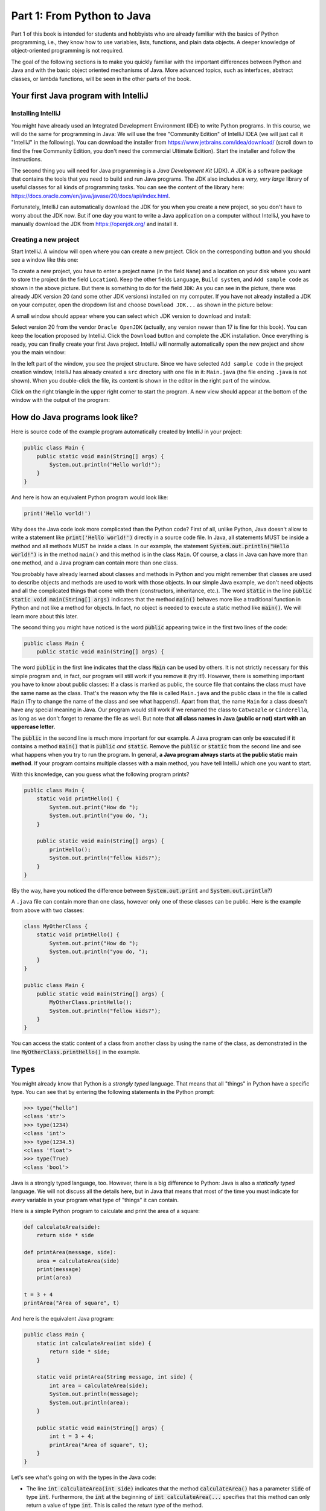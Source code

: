 .. _part1:

*****************************************************************
Part 1: From Python to Java
*****************************************************************

Part 1 of this book is intended for students and hobbyists who are already familiar with the basics of Python programming, i.e., they know how to use variables, lists, functions, and plain data objects.
A deeper knowledge of object-oriented programming is not required.

The goal of the following sections is to make you quickly familiar with the important differences between Python and Java and with the basic object oriented mechanisms of Java. More advanced topics, such as interfaces, abstract classes, or lambda functions, will be seen in the other parts of the book.


Your first Java program with IntelliJ
=====================================

Installing IntelliJ
-------------------

You might have already used an Integrated Development Environment (IDE) to write Python programs. In this course, we will do the same for programming in Java: We will use the free "Community Edition" of IntelliJ IDEA (we will just call it "IntelliJ" in the following). You can download the installer from  `<https://www.jetbrains.com/idea/download/>`_ (scroll down to find the free Community Edition, you don't need the commercial Ultimate Edition). Start the installer and follow the instructions.

The second thing you will need for Java programming is a *Java Development Kit* (JDK). A JDK is a software package that contains the tools that you need to build and run Java programs. The JDK also includes a *very, very  large* library of useful classes for all kinds of programming tasks. You can see the content of the library here: `<https://docs.oracle.com/en/java/javase/20/docs/api/index.html>`_.

Fortunately, IntelliJ can automatically download the JDK for you when you create a new project, so you don't have to worry about the JDK now. But if one day you want to write a Java application on a computer without IntelliJ, you have to manually download the JDK from `<https://openjdk.org/>`_ and install it.

Creating a new project
-----------------------

Start IntelliJ. A window will open where you can create a new project. Click on the corresponding button and you should see a window like this one:

.. image:: _static/images/part1/new_project_screenshot.png
  :width: 90%
  :alt: Starting a new project

To create a new project, you have to enter a project name (in the field ``Name``) and a location on your disk where you want to store the project (in the field ``Location``). Keep the other fields ``Language``, ``Build system``, and ``Add sample code`` as shown in the above picture. But there is something to do for the field ``JDK``: As you can see in the picture, there was already JDK version 20 (and some other JDK versions) installed on my computer. If you have not already installed a JDK on your computer, open the dropdown list and choose ``Download JDK...`` as shown in the picture below:

.. image:: _static/images/part1/select_jdk_screenshot.png
  :width: 90%
  :alt: Selecting a JDK

A small window should appear where you can select which JDK version to download and install:

.. image:: _static/images/part1/download_jdk_screenshot.png
  :alt: Downloading a JDK

Select version 20 from the vendor ``Oracle OpenJDK`` (actually, any version newer than 17 is fine for this book). You can keep the location proposed by IntelliJ. Click the ``Download`` button and complete the JDK installation. Once everything is ready, you can finally create your first Java project. IntelliJ will normally automatically open the new project and show you the main window:

.. image:: _static/images/part1/first_project_screenshot.png
  :width: 90%
  :alt: The new project

In the left part of the window, you see the project structure. Since we have selected ``Add sample code`` in the project creation window, IntelliJ has already created a ``src`` directory with one file in it: ``Main.java`` (the file ending ``.java`` is not shown). When you double-click the file, its content is shown in the editor in the right part of the window.

Click on the right triangle in the upper right corner to start the program. A new view should appear at the bottom of the window with the output of the program:

.. image:: _static/images/part1/program_output_screenshot.png
  :width: 90%
  :alt: Output of the program


How do Java programs look like?
===============================

Here is source code of the example program automatically created by IntelliJ in your project:

..  code-block:: java

    public class Main {
        public static void main(String[] args) {
            System.out.println("Hello world!");
        }
    }

And here is how an equivalent Python program would look like:

..  code-block:: python

    print('Hello world!')

Why does the Java code look more complicated than the Python code? First of all, unlike Python, Java doesn't allow to write a statement like :code:`print('Hello world!')` directly in a source code file. In Java, all statements MUST be inside a method and all methods MUST be inside a class. In our example, the statement :code:`System.out.println("Hello world!")` is in the method ``main()`` and this method is in the class ``Main``. Of course, a class in Java can have more than one method, and a Java program can contain more than one class.

You probably have already learned about classes and methods in Python and you might remember that classes are used to describe objects and methods are used to work with those objects. In our simple Java example, we don't need objects and all the complicated things that come with them (constructors, inheritance, etc.). The word :code:`static` in the line :code:`public static void main(String[] args)` indicates that the method :code:`main()` behaves more like a traditional function in Python and not like a method for objects. In fact, no object is needed to execute a static method like :code:`main()`. We will learn more about this later.

The second thing you might have noticed is the word :code:`public` appearing twice in the first two lines of the code:

..  code-block:: java

    public class Main {
        public static void main(String[] args) {
        
The word :code:`public` in the first line indicates that the class :code:`Main` can be used by others. It is not strictly necessary for this simple program and, in fact, our program will still work if you remove it (try it!). However, there is something important you have to know about public classes: If a class is marked as public, the source file that contains the class must have the same name as the class. That's the reason why the file is called ``Main.java`` and the public class in the file is called ``Main`` (Try to change the name of the class and see what happens!). Apart from that, the name ``Main`` for a class doesn't have any special meaning in Java. Our program would still work if we renamed the class to ``Catweazle`` or ``Cinderella``, as long as we don't forget to rename the file as well. But note that **all class names in Java (public or not) start with an uppercase letter**.

The :code:`public` in the second line is much more important for our example. A Java program can only be executed if it contains a method :code:`main()` that is :code:`public` *and* :code:`static`. Remove the :code:`public` or :code:`static` from the second line and see what happens when you try to run the program.
In general, **a Java program always starts at the public static main method**. If your program contains multiple classes with a main method, you have tell IntelliJ which one you want to start.

With this knowledge, can you guess what the following program prints?

..  code-block:: java

    public class Main {
        static void printHello() {
            System.out.print("How do ");
            System.out.println("you do, ");
        }
    
        public static void main(String[] args) {
            printHello();
            System.out.println("fellow kids?");
        }
    }
    
(By the way, have you noticed the difference between :code:`System.out.print` and :code:`System.out.println`?)

A ``.java`` file can contain more than one class, however only one of these classes can be public. Here is the example from above with two classes:

..  code-block:: java

    class MyOtherClass {
        static void printHello() {
            System.out.print("How do ");
            System.out.println("you do, ");
        }
    }

    public class Main {
        public static void main(String[] args) {
            MyOtherClass.printHello();
            System.out.println("fellow kids?");
        }
    }

You can access the static content of a class from another class by using the name of the class, as demonstrated in the line :code:`MyOtherClass.printHello()` in the example.

Types
=====

You might already know that Python is a *strongly typed* language. That means that all "things" in Python have a specific type. You can see that by entering the following statements in the Python prompt:

..  code-block:: python

    >>> type("hello")
    <class 'str'>
    >>> type(1234)
    <class 'int'>
    >>> type(1234.5)
    <class 'float'>
    >>> type(True)
    <class 'bool'>

Java is a strongly typed language, too. However, there is a big difference to Python: Java is also a *statically typed* language. We will not discuss all the details here, but in Java that means that most of the time you must indicate for *every* variable in your program what type of "things" it can contain.

Here is a simple Python program to calculate and print the area of a square:

..  code-block:: python

    def calculateArea(side):
        return side * side
        
    def printArea(message, side):
        area = calculateArea(side)
        print(message)
        print(area)

    t = 3 + 4
    printArea("Area of square", t)

And here is the equivalent Java program:

..  code-block:: java

    public class Main {
        static int calculateArea(int side) {
            return side * side;
        }
    
        static void printArea(String message, int side) {
            int area = calculateArea(side);
            System.out.println(message);
            System.out.println(area);
        }
    
        public static void main(String[] args) {
            int t = 3 + 4;
            printArea("Area of square", t);
        }
    }

Let's see what's going on with the types in the Java code:

- The line :code:`int calculateArea(int side)` indicates that the method :code:`calculateArea()` has a parameter :code:`side` of type :code:`int`. Furthermore, the :code:`int` at the beginning of :code:`int calculateArea(...` specifies that this method can only return a value of type :code:`int`. This is called the *return type* of the method.
- The line :code:`void printArea(String message, int side)` defines that the method :code:`printArea()` has a parameter :code:`message` of type :code:`String` and a parameter :code:`side` of type :code:`int`. The method does not return anything, therefore it has the special return type :code:`void`.
- Inside the method :code:`printArea()`, we can see in the line :code:`int area = calculateArea(side)` that the variable :code:`area` has the type :code:`int`.
- (Exercise for you: Look at the types that you can see in the :code:`main()` method. We will explain later why that method always has a parameter :code:`args`)

IntelliJ uses a special tool called the *Java compiler* that carefully verifies that there are no *type errors*  in your program, i.e., that you have not made any mistakes in the types of the variables, method parameters, and return types in your program. Unlike Python, this *type checking* is done *before* your program is executed. You cannot even start a Java program that contains type errors!

Here are some examples that contain type errors. Can you find the mistakes?

- :code:`int t = "Hello";`
- :code:`boolean t = calculateArea(3);`
- :code:`printArea(5, "Size of square");` (This example shows why it is easier to find bugs in Java than in Python)


The Java compiler and class files
=================================

In the previous section, we mentioned that a special tool, the *Java compiler*, checks your program for type errors. This check is part of another fundamental difference between Python and Java.
Python is an *interpreted language*. That means that when you start a program written in Python in an IDE or on the command line with

..  code-block:: bash

    > python myprogram.py
    
the Python-Interpreter will do the following things:

1. Load the file ``myprogram.py``,
2. Do some checks to verify that your program doesn't contain syntax errors such as :code:`print('Hello')))))`,
3. Execute your program.

Java, being a *compiled language*, works differently. To execute a Java program, there is another step done before your program can be executed:

1. First, the Java code has to be compiled. This is the job of the Java compiler, a tool that is part of the JDK. The compiler does two things:

   - It verifies that your source code is a well-formed Java program. This verification process includes the type checking described in the previous section.
   - It translates your Java source code into a more compact representation that is easier to process for your computer. This compact representation is called a *class file*. One such file will be created per class in your program. In IntelliJ, you can find the generated class files in the directory ``out`` in your project.
    
2. If the compilation of your code was successful, the *Java Virtual Machine* (JVM) is started. The JVM is a special program that can load and execute class files. The JVM doesn't need the source code (the ``.java`` files) of your program to execute it since the class files contain all the necessary information. When you are developing software for other people, it's usually the class files that you give to them, not the source code.

IntelliJ runs the Java compiler and starts the JVM for you when you press the green start button, but it's perfectly possible to do it by hand on the command line without an IDE:

..  code-block:: bash

    > javac Main.java   # javac is the compiler and part of the JDK.
                        # It will generate the file Main.class
    
    > java Main         # this command starts the JVM with your Main class


Primitive Types
===============

Many primitive types...
-----------------------

As explained, Java requires that you specify the type of all variables (including method parameters) and the return types of all methods.
Java differs between *primitive types* and complex types, such as arrays and objects. The primitive types are used for numbers (integers and real numbers), for Boolean values (``true`` and ``false``) and for single characters (``a``, ``b``, etc.). However, there are several different number types. The below table shows all primitive types:

============ ========================================================= ========================
Type         Possible values                                           Example
============ ========================================================= ========================
``int``      :math:`-2^{31} .. 2^{31}-1`                               :code:`int a = 3;`
``long``     :math:`-2^{63} .. 2^{63}-1`                               :code:`long a = 3;`
``short``    :math:`-2^{15} .. 2^{15}-1`                               :code:`short a = 3;`
``byte``     :math:`-2^{7} .. 2^{7}-1`                                 :code:`byte a = 3;`
``float``    :math:`1.4*10^{-45}.. 3.4*10^{38}`                        :code:`float a = 3.45f;`
``double``   :math:`4.9*10^{-324}.. 1.7*10^{308}`                      :code:`double a = 3.45;`
``char``     :math:`0 .. 2^{16}-1`                                     :code:`char a = 'X';`
``boolean``  ``true``, ``false``                                       :code:`boolean a = true;`
============ ========================================================= ========================

As you can see, each primitive type has a limited range of values it can represent. For example, a variable of type :code:`int` can be only used for integer numbers between :math:`-2^{31}` and :math:`2^{31}-1`. If you don't respect the range of a type, very strange things will happen in your program! Try this code in IntelliJ (copy it into the :code:`main()` method of your program):

..  code-block:: java

    int a = 123456789;
    int b = a * 100000;     // This is too large for the int type!
    System.out.println(b);  // What will you get here?

For most examples in this book, it will be sufficient to use :code:`int` (for integer numbers) and :code:`float` (for real numbers). The types :code:`long` and :code:`double` provide a wider value range and more precision, but they are slower and your program will consume more memory when running.

Java supports the usual arithmetic operations with number types, that is :code:`+` (addition), :code:`-` (subtraction), :code:`*` (multiplication), :code:`/` (division), and :code:`%` (modulo). There is also a group of operators that can be used to manipulate integer values on bit level (for example, left shift :code:`<<`  and bitwise and :code:`&`), but we will not discuss them further here.

The :code:`char` type is used to work with individual characters (letters, digits,...):

..  code-block:: java

    char c = 'a';

You might wonder why this type is shown in the above table as a type with values between 0 and 65535. This is because Java represents characters by numbers following a standard called *Unicode*. Consequently, you can do certain simple arithmetic operations with characters:

.. code-block:: java

    char c = 'a';
    c++;
    System.out.println(c);  // prints 'b'

You can find more information about Unicode on `<https://en.wikipedia.org/wiki/Unicode>`_.


Type casting
------------

Java performs automatic conversions between values of different types if the destination type is "big" enough to hold the result. This is called *automatic type casting*. For this reason, these two statements are allowed:

..  code-block:: java

    float a = 34;             // the int value 34 is casted to float 34.0f
    float b = 6 * 4.5f;       // int multiplied by float gives float
    
But this is not allowed:

..  code-block:: java

    int a = 4.5f;             // Error! float is not automatically casted to int
    float b = 4.5f * 6.7;     // Error! float * double gives double

You can force the conversion by doing a *manual type cast*, but the result will be less precise or, in some situations, even wrong:

..  code-block:: java

    int a = (int) 4.5f;             // this will give 4 
    float b = (float) (4.5f * 6.7);

The Java class :code:`Math` provides a large set of methods to work with numbers of different types. It also defines useful constants like :code:`Math.PI`. Here is an example:

..  code-block:: java

    double area = 123.4;
    double radius = Math.sqrt(area / Math.PI);

    System.out.println("Area of disk: " + area);
    System.out.println("Radius of disk: " + radius);

The complete documentation of the :code:`Math` class can be found at `<https://docs.oracle.com/en/java/javase/20/docs/api/java.base/java/lang/Math.html>`_.
 
What is a variable? A mental model
----------------------------------
 
When working with variables of primitive types, you can imagine that every time your program reaches a line in your code where a variable is declared, the JVM will use a small part of the main memory (RAM) of your computer to store the value of the variable.

+-----------------------+-------------------------------------------------+
| Java code             | In memory during execution                      |
+=======================+=================================================+
| .. code::             | .. image:: _static/images/part1/assignment.svg  |
|                       |    :width: 10%                                  |
|    int a = 3;         |                                                 |
|    int b = 4;         |                                                 |
|                       |                                                 |
+-----------------------+-------------------------------------------------+

When you assign the content of a variable to another variable, the value is copied:

+-----------------------+-------------------------------------------------+
| Java code             | In memory during execution                      |
+=======================+=================================================+
| .. code::             | .. image:: _static/images/part1/assignment2.svg |
|                       |    :width: 10%                                  |
|    a = b;             |                                                 |
|                       |                                                 |
+-----------------------+-------------------------------------------------+

The same also happens with the parameters of methods; when you call a method with arguments, for example :code:`calculateArea(side)`, the argument values are copied into the parameter variables of the called method. Look at the following program and try to understand what it does:

..  code-block:: java

    public class Main {
        static void f(int x) {
            x = x + 1;
        }

        public static void main(String[] args) {
            int i = 3;
            f(i);
            System.out.println(i);
        }
    }

The above program will print ``3`` because when you call the method :code:`f`, the content of the variable :code:`i` will be copied into the parameter variable :code:`x` of the method. Even if the method changes the value of :code:`x` with :code:`x = x + 1`, the variable :code:`i` will keep its value 3.



Note that it is illegal to use a local variable, i.e., a variable declared inside a method, before you have assigned a value to it:

..  code-block:: java

    public static void main(String[] args) {
        int a = 2;
        int b;
        int c;
           
        int d = a * 3;    // This is okay
        
        b = 3;
        int e = b * 3;    // This is okay
        
        int f = c * 3;    // Error! "c" has not been initialized.
    }

Class variables
----------------

In our examples so far, all variables were either parameter variables or local variables of a method. Such variables are only "alive" when the program is inside the method during execution. 
However, you can also have variables that "live" outside a method. These variables are called *class variables* because they belong to a class, not to a method. Similar to static methods, we mark them with the keyword :code:`static`:

..  code-block:: java

    public class Main {

        static int a = 3;   // this is a class variable

        static void increment() {
            a += 5;         // this is equivalent to  a = a + 5
        }

        public static void main(String[] args) {
            increment();
            System.out.println(a);
        }
    }
  
In contrast to local variables, class variables do not need to be manually initialized. They are automatically initialized to 0 (for number types) or :code:`false` (for the ``boolean`` type). Therefore, this code is accepted by the compiler:

..  code-block:: java

    public class Main {

        static int a;   //  is equivalent to  a = 0

        static void increment() {
            a += 5;
        }

        public static void main(String[] args) {
            increment();
            System.out.println(a);
        }
    }
      
Be careful when you have class variables and parameter or local variables with the same name:

..  code-block:: java

    public class Main {

        static int a = 3;

        static void increment(int a) {
            a += 5;     // this is the parameter variable
        }

        public static void main(String[] args) {
            increment(10);
            System.out.println(a);
        }
    }
  
In the method ``increment``, the statement :code:`a += 5` will change the value of the parameter variable :code:`a`, **not** of the class variable. We say that the parameter variable *shadows* the class variable because they have the same name. Inside the method :code:`increment`, the parameter variable :code:`a` has priority over the class variable :code:`a`. We say that the method is the *scope* of the parameter variable.

In general, you should try to avoid shadowing because it is easy to make mistakes, but if you really need to do it for some reason, you should know that it is still possible to access the class variable from inside the scope of the parameter variable:

..  code-block:: java

    public class Main {

        static int a = 3;

        static void increment(int a) {
            Main.a += 5;   // we want the class variable!
        }

        public static void main(String[] args) {
            increment(10);
            System.out.println(a);
        }
    }
  

Arrays (*fr.* tableaux)
=======================

Working with arrays
-------------------

If you need a certain number of variables of the same primitive type, it can be useful to use an array type instead. Arrays are similar to lists in Python. One big difference is that when you create a new array you have to specify its size, i.e., the number of elements in it:

..  code-block:: java

    int[] a = new int[4];  // an array of integers with 4 elements
    
Another big difference is that all the elements of a Java array must have the same type, whereas a Python list can store elements of different types. In the example above, the Java array can only store ``int`` values.

Once the array has been created, you can access its elements :code:`a[0]`, :code:`a[1]`, :code:`a[2]`, :code:`a[3]`. Like class variables, the elements of an array are automatically initialized when the array is created:

..  code-block:: java

    int[] a = new int[4];   // all elements of the array are initialized to 0
    a[2] = 5;
    int b = a[1] + a[2];   
    System.out.println(b);  // prints "5" because a[1] is 0

Note that the size of an array is fixed. Once you have created it, you cannot change the number of elements in it. Unlike Python lists, arrays in Java do not have ``slice()`` or ``append()`` methods to add or remove elements. However, we will see later the more flexible :code:`ArrayList` class.

Mental model for arrays
-----------------------

There is an important difference between array variables and primitive-type variables. An array variable does not directly represent the array elements. Instead, an array variable can be seen as a *reference* to the content of the array. You can imagine it like this:

+-----------------------+------------------------------------------------------------+
| Java code             | In memory during execution                                 |
+=======================+============================================================+
| .. code::             |  .. image:: _static/images/part1/array.svg                 |
|                       |     :width: 40%                                            |
|  int[] a = new int[4];|                                                            |
+-----------------------+------------------------------------------------------------+

This difference becomes important when you assign an array variable to another array variable: 

+-----------------------+------------------------------------------------------------+
| Java code             | In memory during execution                                 |
+=======================+============================================================+
| .. code::             |  .. image:: _static/images/part1/array2.svg                |
|                       |     :width: 40%                                            |
|  int[] a = new int[4];|                                                            |
|  int[] b = a;         |                                                            |
+-----------------------+------------------------------------------------------------+

In that case, **only the reference to the array is copied, not the array itself**. This means that both variables :code:`a` and :code:`b` are now referencing the same array. This can be shown with the following example:

..  code-block:: java

    int[] a = new int[4];
    int[] b = a;              // a and b are now references to the same array
    b[2] = 5;
    System.out.println(a[2]); // prints "5"

This also works when you give an array as an argument to a method:

..  code-block:: java

    public class Main {

        static void five(int[] x) {
            x[2] = 5;
        }

        public static void main(String[] args) {
            int[] a = new int[4];
            five(a);
            System.out.println(a[2]);  // prints "5"
        }
    }

In this example, the method ``five()`` receives a *reference* to the array ``a`` (i.e., not a copy of it), which allows the method to modify the content of the array ``a``.

Initializing an array
---------------------

There is a convenient way to create and initialize an array in one single step:

..  code-block:: java

    int[] a = { 2, 5, 6, -3 };  // an array with four elements

This is equivalent to the longer code:
    
..  code-block:: java

    int[] a = new int[4];  // Creation of the array
    
    // Initialization of the array
    a[0] = 2;
    a[1] = 5;
    a[2] = 6;
    a[3] = -3;

But note that this short form is only allowed when you initialize a newly declared array variable. If you want to create a new array and assign it to an existing array variable, you have to use a different syntax:

..  code-block:: java

    int[] a = { 2, 5, 6, -3 }  
    a = new int[]{ 1, 9, 3, 4 };


Multi-dimensional arrays
------------------------

Arrays can have more than one dimension. For example, two-dimensional arrays are often used to represent matrices in mathematical calculations:

..  code-block:: java

    int[][] a = new int[3][5];  // this array can be used to represent a 3x5 matrix
    a[2][4] = 5;

You can imagine a two-dimensional array as an array where each element is again a reference to an array:

.. image:: _static/images/part1/arrayarray.svg
   :width: 40%                            

An :code:`int[3][5]` is therefore an array of three arrays containing five elements each. The following code illustrates this:

..  code-block:: java

    int[][] a = new int[3][5];
    int b[] = a[0];  // b is now a reference to an int array with 5 elements
    b[3] = 7;
    System.out.println(a[0][3]);  // b[3] and a[0][3] are the same element

Again, there is a convenient way to create and initialize multi-dimensional arrays in one step:

..  code-block:: java

    // 3x3 Identity matrix from the Linear Algebra course
    int[][] a = {       
        { 1, 0, 0 },
        { 0, 1, 0 },
        { 0, 0, 1 }
    };
    
Partially initialized arrays
-------------------------------

It is possible to create a "partially initialized" two-dimensional array in Java:
   
..  code-block:: java
   
    int[][] a = new int[3][];
    
Again, this is an array of arrays. However, because we have only specified the size of the first dimension, the elements of this array are initialized to :code:`null`. We can initialize them later:

..  code-block:: java
   
    int[][] a = new int[3][];
    a[0] = new int[5];            // 5 elements
    a[1] = new int[5];            // 5 elements
    a[2] = new int[2];            // 2 elements. That's allowed!
    
As shown in the above example, the elements of a multi-dimensional array are all arrays, but they do not need to have the same size.

Arrays and class variables
--------------------------

Array variables can be class variables (with the :code:`static` keyword), too. If you don't provide an initial value, the array variable will be initialized with the value :code:`null`:

..  code-block:: java

  public class Main {

    static int[] a;   //  automatically initialized to null

    public static void main(String[] args) {
        // this compiles, but it gives an error during execution,
        // because we have not initialized a
        System.out.println(a[2]);
    }
  }

You can think of the value :code:`null` as representing an invalid reference.


Loops
=====

The two most common loop constructs in Java are the :code:`while` loop and the :code:`for` loop.

"While" loops
-------------

The :code:`while` loop in Java is very similar to its namesake in Python. It repeats one or more statements (we call them the *body* of the loop) as long a condition is met. Here is an example calculating the sum of the numbers from 0 to 9 (again, the surrounding :code:`main()` method is not shown):

..  code-block:: java

    int sum = 0;
    int i = 0;
    while (i<10) {
        sum += i;    // this is equivalent to sum = sum + i
        System.out.println("Nearly there");
        i++;         // this is equivalent to i = i + 1
    }
    System.out.println("The sum is " + sum);

**Warning:** The two statements inside the :code:`while` loop must be put in curly braces :code:`{...}`. If you forget the braces, only the *first* statement will be executed by the loop, independently of how the line is indented:

..  code-block:: java

    int sum = 0;
    int i = 0;
    while (i<10)                             // oops, we forgot to put a brace '{' here!
        sum += i;                            // this statement is INSIDE the loop
        System.out.println("Nearly there");  // this statement is OUTSIDE the loop!!!
        i++;                                 // this statement is OUTSIDE the loop!!!
    
    System.out.println("The sum is " + sum);

This is also true for other types of loops and for if/else statements.

**To avoid "accidents" like the one shown above, it is highly recommended to always use braces for the body of a loop or if/else statement, even if the body only contains one statement.**

.. _simple_for_loops:

Simple "for" loops
------------------

There are two different ways how :code:`for` loops can be used. The simple :code:`for` loop is often used to do something with each element of an array or list (We will learn more about lists later):

..  code-block:: java

    int[] myArray = new int[]{ 2, 5, 6, -3 };
    int sum = 0;
    for (int elem : myArray) {
        sum += elem;
    }
    System.out.println("The sum is " + sum);

The :code:`for` loop will do as many iterations as number of elements in the array, with the variable :code:`elem` successively taking the values of the elements. 

Complex "for" loops
-------------------

There is also a more complex version of the :code:`for` loop. Here is again our example calculating the sum of the numbers from 0 to 9, this time with a :code:`for` loop:

..  code-block:: java

    int sum = 0;
    for (int i = 0; i<10; i++) {
        sum += i;
        System.out.println("Nearly there");
    }
    System.out.println("The sum is " + sum);

The first line of the :code:`for` loop consists of three components:

1. a statement that is executed when the loop starts. In our example: :code:`int i = 0`.
2. an expression evaluated *before* each iteration of the loop. If the expression is :code:`false`, the loop stops. Here: :code:`i<10`.
3. a statement that is executed *after* each iteration of the loop. Here: :code:`i++`.

The complex :code:`for` loop is more flexible than the simple version because it gives you full control over what is happening in each iteration. Here is an example where we calculate the sum of every second element of an array:

..  code-block:: java

        int[] myArray = new int[]{ 2, 5, 6, -3, 4, 1 };
        int sum = 0;
        for (int i = 0; i<myArray.length; i += 2) {
            sum += myArray[i];
        }
        System.out.println("The sum is " + sum);

In this example, we have done two new things. We have used :code:`myArray.length` to get the size of the array :code:`myArray`. And we have used the statement :code:`i+=2` to increase :code:`i` by 2 after each iteration.

Stopping a loop and skipping iterations
---------------------------------------

Like in Python, you can leave any loop with the :code:`break` statement:

..  code-block:: java

    int sum = 0;
    for (int i = 0; i<10; i++) {
        sum += i;
        if (sum>5) {
            break;
        }
    }

And we can immediately go to the next iteration with the :code:`continue` statement:

..  code-block:: java

    int sum = 0;
    for (int i = 0; i<10; i++) {
        if (i==5) {
            continue;
        }
        sum += i;
    }
    
But you should only use :code:`break` and :code:`continue` if they make your program easier to read. In fact, our above example was not a good example because you could just write:

..  code-block:: java

    for (int i = 0; i<10; i++) {
        if (i!=5) {     // easier to understand than using "continue"
            sum += i;
        }
    }


Conditional Statements
======================

"If/else" statements
--------------------

As you have seen in some of the examples above, Java has an :code:`if` statement that is very similar to the one in Python. Here is an example that counts the number of negative and positive values in an array:

..  code-block:: java

    int[] myArray = new int[]{ 2, -5, 6, 0, -4, 1 };
    int countNegative = 0;
    int countPositive = 0;
    for(int elem : myArray) {
        if(elem<0) {
            countNegative++;
        }
        else if(elem>0) {
            countPositive++;
        }
        else {
            System.out.println("Value zero found");
        }
    }
    System.out.println("The number of negative values is " + countNegative);
    System.out.println("The number of positive values is " + countPositive);

As with loops, be careful not to forget to use curly braces :code:`{...}` if the body of the if/else statement contains more than one statement. **It is highly recommended to always use braces, even if the body contains only one statement.**

Comparison and logical operators
--------------------------------

The :code:`if` statement requires a Boolean expression, i.e., an expression that evaluates to :code:`true` or :code:`false`. There are several operators for Boolean values that are quite similar to the ones you know from Python:

.. code-block:: java

    boolean b1 = 3 < 4;     // we also have <, >, <=, >=, ==, !=
    boolean b2 = !b1;       // "not" in Python
    boolean b3 = b1 && b2;  // "and" in Python
    boolean b4 = b1 || b2;  // "or" in Python

"Switch" statement
------------------

Imagine a program where you test a variable for different values:

..  code-block:: java

    // two integer variables that represent our position on a map
    int x = 0, y = 0;
    
    // the directions in which we want to go
    char[] directions = new char[]{'N', 'S', 'S', 'E', 'E', 'W'};
    
    // let's go!
    for (char c : directions) {
        if(c=='N') {
            y++;            // we go North
        }
        else if(c=='S') {
            y--;            // we go South
        }
        else if(c=='W') {
            x--;            // we go West
        }
        else if(c=='E') {
            x++;            // we go East
        }
        else {
            System.out.println("Unknown direction");
        }
        System.out.println("The new position is " + x + " , " + y);
    }

Java has a :code:`switch` statement that allows you to write the above program in a clearer, more compact way:

.. code-block:: java

    int x = 0, y = 0;
    
    char[] directions = new char[]{'N', 'S', 'S', 'E', 'E', 'W'};

    for (char c : directions) {
        switch (c) {
            case 'N' -> { y++; }     // we go North
            case 'S' -> { y--; }     // we go South
            case 'W' -> { x--; }     // we go West
            case 'E' -> { x++; }     // we go East
            default -> { System.out.println("Error! Unknown direction"); }
        }
        System.out.println("The new position is " + x + " , " + y);
    }

Note that the above code only works with Java version 14 or newer. In older Java versions, the :code:`switch` statement is a bit more complex as it necessitates to separate the cases using the :code:`break` statement:

.. code-block:: java

    switch (c) {
        case 'N':
            y++;
            break;  // if you forget the "break", very bad things will happen!
        case 'S':
            y--;
            break;
        case 'W':
            x--;
            break;
        case 'E':
            x++;
            break; 
        default:
            System.out.println("Error! Unknown direction");        
    }

Since Java 8 is still widely used, you should familiarize yourself with both versions of the :code:`switch` statement.

 
Strings
=======

Working with strings
--------------------

Variables holding string values have the type :code:`String`. Strings can be concatenated to other strings with the + operator. This also works for primitive types:

.. code-block:: java

    String s1 = "This is a string";
    String s2 = "This is another string";
    String s3 = s1 + "---" + s2 + 12345;
    System.out.println(s3);
    
The :code:`String` class defines many interesting methods that you can use to work with strings. If you check the documentation at  `<https://docs.oracle.com/en/java/javase/20/docs/api/java.base/java/lang/String.html>`_, you will notice that some methods of the :code:`String` class are static and some are not.
For example, the static method :code:`valueOf` transforms a number value into a string:

.. code-block:: java

    double x = 1.234;
    String s = String.valueOf(x);
    System.out.println(s);

But most methods of the :code:`String` class are not static, i.e., you have to call them on a string value or string variable. Here are some frequently used methods:

.. code-block:: java

    String s = "Hello world";
    int l = s.length();                 // the length of the string
    boolean b = s.isEmpty();            // true if the string has length 0
    char c = s.charAt(3);               // the character in the string at position 3
    boolean b2 = s.startsWith("Hello"); // true if the string starts with "Hello"
    int i = s.indexOf("wo");            // gives the position of "wo" in the string
    String t = s.substring(2);          // the string starting at position 2
    
There are also some methods for strings that are located in other classes. The most useful ones are the methods to convert strings to numbers. For :code:`int` values, there is for example the static method :code:`parseInt` in the :code:`Integer` class:

.. code-block:: java

    int i = Integer.parseInt("1234");
    
Similar methods exist in the classes :code:`Long`, :code:`Float`, :code:`Double`, etc. for the other primitive types. All these classes are defined in the package :code:`java.lang`, for which you can find the documentation at `<https://docs.oracle.com/javase/20/docs/api/java/lang/package-summary.html>`_.


Mental model for strings
------------------------

Like array variables, string variables are references to the content of the string:

+-----------------------+-------------------------------------------------+
| Java code             | In memory during execution                      |
+=======================+=================================================+
| .. code::             | .. image:: _static/images/part1/string.svg      |
|                       |    :width: 60%                                  |
|    String a = "Hello";|                                                 |
|                       |                                                 |
+-----------------------+-------------------------------------------------+


 
Enumerations
============

Enums in Java are a type that represents a group of constants (unchangeable variables, like final variables). 
They are a powerful mechanism for defining a set of named values, which you can use in a type-safe way. 
Enums are a feature that enhances code readability and maintainability by allowing you to declare collections of constants with their own namespace.

Using a ``switch`` statement is very convenient for reacting according to the value of an enum variable. 
Alternatively, since they are constants and there's only one instance of each enum constant in the JVM, you can use the ``==`` operator to compare them for equality.

We revisit the direction instruction example but using an ``enum`` instead of ``char`` to encode the directions.
Note that this code is safer since it is impossible to have a direction that is not in the list of the ones defined in the enum.
Therefore we don't have to deal with the possibility of an unknown direction in the ``switch`` statement.


.. code-block:: java



    public class DirectionFollower {

        public enum Direction {
            NORTH, EAST, SOUTH, WEST;
        }
        
        /**
         * Computes the final coordinates after applying a series of movements to a starting position.
         *
         * @param start The starting coordinates as an array of size two, where start[0] is the x-coordinate and start[1] is the y-coordinate.
         * @param directions An array of {@code Direction} enums that represent the sequence of movements to apply to the starting coordinates.
         * @return A new array of size two representing the final coordinates.
         * 
         * Example:
         * {@code
         * int[] start = {0, 0};
         * Direction[] directions = {Direction.NORTH, Direction.EAST, Direction.NORTH, Direction.WEST};
         * int[] finalCoordinates = followDirections(start, directions);
         * // This will yield final coordinates of [0, 2]
         * }
         */
         public static int[] followDirections(int[] start, Direction[] directions) {
            int[] result = new int[]{start[0], start[1]};
            
            for (Direction direction : directions) {
                switch (direction) {
                    case NORTH:
                        result[1]++;
                        break;
                    case EAST:
                        result[0]++;
                        break;
                    case SOUTH:
                        result[1]--;
                        break;
                    case WEST:
                        result[0]--;
                        break;
                }
            }
            return result;
        }

        public static void main(String[] args) {
            int[] start = {0, 0};
            Direction[] directions = {
                    Direction.NORTH,
                    Direction.EAST,
                    Direction.EAST,
                    Direction.SOUTH,
                    Direction.WEST,
                    Direction.NORTH,
                    Direction.NORTH
            };

            int[] finalCoordinates = followDirections(start, directions);
            System.out.println("The final coordinates are: [" + finalCoordinates[0] + ", " + finalCoordinates[1] + "]");
        }
    }


Comparing things
================

Primitive-type values can be tested for equality with the :code:`==` operator:

.. code-block:: java

    int i = 3;
    if( i==3 ) {
        System.out.println("They are the same!");
    }

However, **this will not work for arrays or strings**. Indeed, since array and string variables only contain references, the :code:`==` operator will compare the *references*, not the *content* of the arrays or strings! The following example shows the difference:

.. code-block:: java
    
    int i = 3;
    System.out.println( i==3 );     // true. Primitive type.
    
    int[] a = {1,2,3};
    int[] b = {1,2,3};
    System.out.println( a==b );     // false. Two different arrays.

    int[] c = a;
    System.out.println( a==c );     // true. Same reference.
    
    String s1 = "Hello" + String.valueOf(1234);
    String s2 = "Hello1234";
    System.out.println( s1==s2 );   // false. Two different strings.

**Comparing arrays or strings with == is a very common mistake in Java. Be careful!**

To compare the *content* of two strings, you must use their :code:`equals()` method:

.. code-block:: java

    String s1 = "Hello" + String.valueOf(1234);
    String s2 = "Hello1234";
    System.out.println( s1.equals(s2) );   // true

There is also an :code:`equals()` method to compare the content of two arrays, but it is a static method of the class :code:`Arrays` in the package :code:`java.util`. To use this class, you have to import it into your program. Here is the complete code:

.. code-block:: java

    import java.util.Arrays;

    public class Main {
        public static void main(String[] args) {
            int[] a = {1,2,3};
            int[] b = {1,2,3};
            System.out.println( Arrays.equals(a,b) );  // true
        }
    }

The :code:`Arrays` class contains many useful methods to work with arrays, such as methods to set all elements of an array to a certain value, to make copies of arrays, or to transform an array into a string. See the documentation at `<https://docs.oracle.com/en/java/javase/20/docs/api/java.base/java/util/Arrays.html>`_.

You might wonder why we need the line :code:`import java.util.Arrays` but we didn't need to import the classes :code:`Math`, :code:`Integer` or :code:`String` in our other examples. That's because those classes are in the package :code:`java.lang`, which is the only package that is automatically imported by the Java compiler.



..
    TODO - Create a new chapter entitled "Object-oriented programming" at this point?


Classes and Objects
===================

Creating your own objects
-------------------------

*Computer programs are about organizing data and working with that data*. In some applications, the primitive types, arrays, and strings are enough, but often you have data that is more complex than that.
For example, imagine a program to manage employees in a company. We can describe the fact that each employee has a name and a salary, by defining a new *class* in our Java program:

.. code-block:: java

    class Employee {
        String name;    // the name of the employee
        int salary;     // the salary of the employee     
    }
    
Classes allow us to create new *objects* from them. In our example, each object of the class :code:`Employee` represents an employee, which makes it easy to organize our data:

.. code-block:: java

    class Employee {
        String name;
        int salary;    
    }

    public class Main {    
        public static void main(String[] args) {
            Employee person1 = new Employee();    // a new object!
            person1.name = "Peter";
            person1.salary = 42000;
            
            Employee person2 = new Employee();    // a new object!
            person2.name = "Anna";
            person2.salary = 45000;

            int salaryDifference = person1.salary - person2.salary;
            System.out.println("The salary difference is " + salaryDifference);
        }
    }

The two objects that we created and put into the local variables :code:`person1` and :code:`person2` are called *instances* of the class :code:`Employee`, and the two variables :code:`name` and :code:`age` are called *instance variables* of the class :code:`Employee`. Since they are not static, they belong to the instances, and each instance has its own :code:`name` and :code:`age`.

Initializing objects
--------------------

In the above example, we first created the object, and then set the values of its instance variables:

.. code-block:: java

    Employee person1 = new Employee();
    person1.name = "Peter";
    person1.salary = 42000;

Like static variables, instance variables are automatically initialized with the value 0 (for number variables), with :code:`false` (for Boolean variables), or with :code:`null` (for all other types). In our example, this is dangerous because we could forget to specify the salary of the employee:

.. code-block:: java

    Employee person1 = new Employee();
    person1.name = "Peter";
    // oops, the salary is 0

There are several ways to avoid this kind of mistake. One way is to initialize the variable in the class definition:

.. code-block:: java

    class Employee {
        String name;
        int salary = 10000;
    }
    
Of course, this is only useful if you want that all employees start with a salary of 10000. The other way is to define a *constructor* in your class. The constructor is a special method that has the same name as the class. It can have parameters but it has no return type:

.. code-block:: java

    class Employee {
        String name;
        int salary;
        
        // the constructor
        Employee(String n, int s) {   
            this.name = n;
            this.salary = s;
        }
    }

If you provide a constructor for your class, the Java compiler will verify that you use it to create new objects:

.. code-block:: java

    Employee person1 = new Employee("Peter", 42000);
    // Okay. We have now a new employee with
    //    person1.name "Peter"
    //    person1.salary 42000
    
    Employee person2 = new Employee();   // not allowed. You must use the constructor!

In our example, the constructor took two parameters :code:`n` and :code:`s` and used them to initialize the instance variables :code:`name` and :code:`salary` of a new :code:`Employee` object. But how does the constructor know which object to initialize? Do we have to tell the constructor that the new object is in the variable :code:`person1`? Fortunately, it's easier than that. The constructor can always access the object being constructed by using the keyword :code:`this`. Therefore, the line

.. code-block:: java

    this.name = n;

means that the instance variable :code:`name` of the new object will be initialized to the value of the parameter variable :code:`n`. We could even use the same names for the parameter variables and for the instance variables:

.. code-block:: java

    class Employee {
        String name;
        int salary;
        
        Employee(String name, int salary) {
            this.name = name;
            this.salary = salary;
        }
    }

Like for class variables, we have to be careful with shadowing. Without :code:`this.` in front of the variable name, the Java compiler will assume that you mean the parameter variable. It's a common mistake to write something like:

.. code-block:: java

    class Employee {
        String name;
        int salary;

        Employee(String name, int salary) {
            name = name;       //  oops, this.name is not changed here!
            salary = salary;   //  oops, this.salary is not changed here!
        }
    }



Mental model
============

Like array variables and ``String`` variables, object variables contain a reference to the object in your computer's main memory. The object itself contains the instance variables. Note that an instance variable can be again a reference. For our employee ``Peter``, we get the following structure:

+------------------------------------------+-------------------------------------------------+
| Java code                                | In memory during execution                      |
+==========================================+=================================================+
| .. code::                                | .. image:: _static/images/part1/object.svg      |
|                                          |    :width: 70%                                  |
|    Employee person1 =                    |                                                 |
|       new Employee("Peter", 42000);      |                                                 |
|                                          |                                                 |
+------------------------------------------+-------------------------------------------------+

Because of this, what we have already said about array variables and ``String`` variables also holds for object variables: Assigning an object variable to another object variable only copies the reference. Comparing two object variables will only compare the references, not the content of the objects:

.. code-block:: java

    Employee person1 = new Employee("Peter", 42000);
    Employee person2 = new Employee("Peter", 42000);
    System.out.println( person1==person2 );      // false. Two different objects.
    
    Employee person3 = person1;
    System.out.println( person1==person3 );      // true. Same object.

Working with objects
====================

Many things that you can do with primitive types and strings, you can also do them with objects. For example, you can create arrays of objects. The elements of a new array of objects are automatically initialized to :code:`null`, as shown in this example:


.. code-block:: java

    Employee[] myTeam = new Employee[3];
    myTeam[0] = new Employee("Peter", 42000);
    myTeam[1] = new Employee("Anna", 45000);
    System.out.println(myTeam[0].name);       // is "Peter"
    System.out.println(myTeam[1].name);       // is "Anna"
    System.out.println(myTeam[2].name);       // Error! myTeam[2] is null
    

You can also have class variables and instance variables that are object variables. Again, they will be automatically initialized to :code:`null`, if you don't provide an initial value. In the following example, we have added a new instance variable :code:`boss` to our :code:`Employee`:

.. code-block:: java

    class Employee {
        String name;
        int salary;
        Employee boss;
        
        Employee(String name, int salary, Employee boss) {
            this.name = name;
            this.salary = salary;
            this.boss = boss;
        }
    }

    public class Main {
        public static void main(String[] args) {
            // Anna has no boss
            Employee anna = new Employee("Anna", 45000, null);
        
            // Anna is the boss of Peter        
            Employee peter = new Employee("Peter", 42000, anna);            
        }
    }
    
Exercise for you: Take a sheet of paper and draw the mental model graph for the object representing Peter.

Question: In the above example, what value do we give to the :code:`boss` instance variable of an employee who has no boss?

Methods
=======

In the following example, we define a static method :code:`increaseSalary()` to increase the salary of an employee:

.. code-block:: java

    class Employee {
        String name;
        int salary;
        
        Employee(String name, int salary) {
            this.name = name;
            this.salary = salary;
        }
    }

    public class Main {
        static void increaseSalary(Employee employee, int raise) {
            // we only raise the salary if the raise is less than 10000
            if (raise<10000) {
                employee.salary += raise;
            }
        }
    
        public static void main(String[] args) {
            Employee anna = new Employee("Anna", 45000);
            Employee peter = new Employee("Peter", 45000);

            // Anna and Peter get a salary raise
            increaseSalary(anna, 2000);
            increaseSalary(peter, 3000);
            
            System.out.println("New salary of Anna is "+anna.salary);
            System.out.println("New salary of Peter is "+peter.salary);
        }
    }

The above code works. But in Object-Oriented Programming (OOP) languages like Java, we generally prefer that all methods that modify instance variables of an object are put inside the class definition. In a large program, this makes it easier to understand who is doing what with an object. To implement this, we replace the static method :code:`increaseSalary()` of the :code:`Main` class by a non-static method in the :code:`Employee` class:

.. code-block:: java

    class Employee {
        String name;
        int salary;
        
        Employee(String name, int salary) {
            this.name = name;
            this.salary = salary;
        }
        
        void increaseSalary(int raise) {
            if (raise<10000) {
                this.salary += raise;
            }
        }
    }

    public class Main {
        public static void main(String[] args) {
            Employee anna = new Employee("Anna", 45000);
            Employee peter = new Employee("Peter", 45000);
            
            // Anna and Peter get a salary raise
            anna.increaseSalary(2000);
            peter.increaseSalary(3000);
            
            System.out.println("New salary of Anna is "+anna.salary);
            System.out.println("New salary of Peter is "+peter.salary);
        }
    }

Because :code:`increaseSalary()` is now a non-static method of :code:`Employee`, we can directly call it on an Employee object. No parameter :code:`employee` is needed because, inside the method, the :code:`this` keyword is a reference to the object on which the method has been called. Therefore, we just write :code:`anna.increaseSalary(2000)` to change the salary of Anna.

Restricting access
------------------

The nice thing about our :code:`increaseSalary()` method is that we can make sure that raises are limited to 10000 Euro :) However, nobody stops the programmer to ignore that method and manually change the salary:

.. code-block:: java

    Employee anna = new Employee("Anna", 45000, null);
    anna.salary += 1500000;   // ha!

This kind of mistake can quickly happen in a large program with hundreds of classes.    
We can prevent this by declaring the instance variable :code:`salary` as :code:`private`:

.. code-block:: java

    class Employee {
        String name;
        private int salary;
        
        Employee(String name, int salary) {
            this.name = name;
            this.salary = salary;
        }
        
        void increaseSalary(int raise) {
            if (raise<10000) {
                this.salary += raise;
            }
        }
    }

A private instance variable is only accessible *inside* the class. So the access :code:`anna.salary += 150000` in the :code:`Main` class doesn't work anymore. Mission accomplished...

Unfortunately, that's a bit annoying because it also means that we cannot access anymore Anna's salary in :code:`System.out.println("New salary of Anna is "+anna.salary)`. To fix this, we can add a method :code:`getSalary()` whose only purpose is to give us the value of the private :code:`salary` variable. Here is the new version of the code:

.. code-block:: java

    class Employee {
        String name;
        private int salary;
        
        Employee(String name, int salary) {
            this.name = name;
            this.salary = salary;
        }
        
        void increaseSalary(int raise) {
            if (raise<10000) {
                this.salary += raise;
            }
        }
        
        int getSalary() {
            return this.salary;
        }
    }

    public class Main {
        public static void main(String[] args) {
            Employee anna = new Employee("Anna", 45000);
            
            anna.increaseSalary(2000);
            
            System.out.println("New salary of Anna is "+anna.getSalary());
        }
    }

Inheritance
===========

Creating subclasses
-------------------

Let's say we are writing a computer game, for example an RPG (role-playing game). We implement weapons as objects of the class :code:`Weapon`. The damage that a weapon can inflict depends on its level. The price of a weapon also depends on its level. The code could look like this:

.. code-block:: java

    class Weapon {
        private int level;
        private String name;

        Weapon(String name, int level) {
            this.name = name;
            this.level = level;
        }

        int getPrice() {
            return this.level * 500;
        }

        int getSimpleDamage() {
            return this.level * 10;
        }
        
        int getDoubleDamage() {
            return this.getSimpleDamage() * 2;
        }
    }
    
    public class Main {   
        public static void main(String[] args) {
            Weapon weapon;
            
            weapon = new Weapon("Small dagger", 2);            
            System.out.println("Price is " + weapon.getPrice());
            System.out.println("Simple damage is " + weapon.getSimpleDamage());
            System.out.println("Double damage is " + weapon.getDoubleDamage());
        }
    }
    
**Before you continue, carefully study the above program and make sure that you understand what it does. Run it in IntelliJ. Things are about to get a little more complicated in the following!**
    
In our game, there is also a special weapon type, the *Mighty Swords*. These swords always deal a damage of 1000, independently of their level. In Java, we can implement this new weapon type like this:

.. code-block:: java

    class MightySword extends Weapon {
        MightySword(String name, int level) {
            super(name,level);
        }

        @Override
        int getSimpleDamage() {
            return 1000;
        }
    } 
 
According to the first line of this code, the class :code:`MightySword` *extends* the class :code:`Weapon`. We say that :code:`MightySword` is *a subclass* (or *subtype*) of :code:`Weapon`, or we can say that :code:`Weapon` is a *superclass* of :code:`MightySword`. In practice, this means that everything we can do with objects of the class :code:`Weapon` we can also do with objects of the class :code:`MightySword`:

.. code-block:: java

    public static void main(String[] args) {
        Weapon weapon;

        weapon = new MightySword("Magic sword", 3);
        System.out.println("Price is " + weapon.getPrice());
        System.out.println("Simple damage is " + weapon.getSimpleDamage());
        System.out.println("Double damage is " + weapon.getDoubleDamage());
    }

At first glance, there seems to be a mistake in the above ``main()`` method. Why is the line

.. code-block:: java

    weapon = new MightySword("Magic sword", 3);
    
not a type error? On the left, we have the variable :code:`weapon` of type :code:`Weapon` and on the right we have a new object of :code:`MightySword`. But this is acceptable for the compiler because, Java has the following rule:

**Rule 1: A variable of type X can hold a reference to an object of class X or to an object of a subclass of X**.

Because of rule 1, the compiler is perfectly happy with putting a reference to a :code:`MightySword` object in a variable declared as type :code:`Weapon`. For Java, MightySword instances are just special Weapon instances.

The next line of the ``main()`` method looks strange, too:

.. code-block:: java

    System.out.println("Price is " + weapon.getPrice());

Our class :code:`MightySword` has not defined a method :code:`getPrice` so why can we call :code:`weapon.getPrice()`? This is another rule in Java:

**Rule 2: The subclass inherits the methods of its superclass. Methods defined in a class X can be also used on objects of a subclass of X.**

Let's look at the next line. It is:

.. code-block:: java

    System.out.println("Simple damage is " + weapon.getSimpleDamage());
    
Just by looking at this line and the line :code:`Weapon weapon` at the beginning of the :code:`main()` method, you might expect that :code:`weapon.getSimpleDamage()` calls the :code:`getSimpleDamage()` method of the :code:`Weapon` class. However, if you check the output of the program, you will see that the method :code:`getSimpleDamage()` of the class :code:`MightySword` is called. Why? Because :code:`weapon` contains a reference to a :code:`MightySword` object. The rule is:

**Rule 3: Let x be a variable of type X (where X is a class) and let's assign an object of class Y (where Y is a subclass of X) to x. When you call a method on x and the method is defined in X and in Y, the JVM will execute the method defined in Y.**

For instances of the class :code:`MightySword`, calling :code:`getSimpleDamage()` will always execute the method defined in that class. We say that the method :code:`getSimpleDamage()` in :code:`MightySword`  *overrides* the method definition in the class ``Weapon``. For that reason, we have marked the method in :code:`MightySword` with the so-called :code:`@Override` annotation.

With the above three rules, can you guess what happens in the next line?

.. code-block:: java

    System.out.println("Double damage is " + weapon.getDoubleDamage());

According to rule 2, the class :code:`MightySword` inherits the method :code:`getDoubleDamage()` of the class :code:`Weapon`. So, let's check how that method was defined in the class :code:`Weapon`:

.. code-block:: java

    int getDoubleDamage() {
        return this.getSimpleDamage() * 2;
    }
    
The method calls :code:`this.getSimpleDamage()`. Which method :code:`getSimpleDamage()` will be called? The one defined in :code:`Weapon` or the one in :code:`MightySword`? To answer this question, you have to remember rule 3! The :code:`this` in :code:`this.getSimpleDamage()` refers to the object on which the method was called. Since our method is an object of the class :code:`MightySword`, the method :code:`getSimpleDamage()` of :code:`MightySword` will be called. The fact that ``getDoubleDamage`` is defined in the class :code:`Weapon` does not change rule 3.

Super
-----

There is one thing left in our :code:`MightySword` class that we have not yet explained. It's the constructor:

.. code-block:: java

    class MightySword extends Weapon {

        MightySword(String name, int level) {
            super(name,level);
        }

        ...
     }
     
In the constructor, the keyword :code:`super` stands for the constructor of the superclass of :code:`MightySword`, that is :code:`Weapon`. Therefore, the line :code:`super(name,level)` simply calls the constructor as defined in :code:`Weapon`.

:code:`super` can be also used in methods. Imagine we want to define a new weapon type *Expensive Weapon* that costs exactly 100 more than a normal weapon. We can implement it as follows:

.. code-block:: java

    class ExpensiveWeapon extends Weapon {

        ExpensiveWeapon(String name, int level) {
            super(name,level);
        }

        @Override
        int getPrice() {
            return super.getPrice() + 100;
        }
    } 

The expression :code:`super.getPrice()` calls the method :code:`getPrice()` as defined in the superclass :code:`Weapon`. That means that the keyword :code:`super` can be used to call methods of the superclass, which would normally not be possible for overridden methods because of rule 3.

The @Override annotation
------------------------

The :code:`@Override` annotation is not strictly necessary in Java (the compiler doesn't need it for itself), but it helps you to avoid mistakes. For example, imagine you made a spelling error when you wrote the name of :code:`getSimpleDamage()`:

.. code-block:: java

    class MightySword extends Weapon {
        MightySword(String name, int level) {
            super(name,level);
        }

        @Override
        int getSimpleDamag() {  //  oops, we forgot the "e" in "getSimpleDamage()"
            return 1000;
        }
    } 

Because of your spelling error, the code above actually does not override anything. It just introduces a new method :code:`getSimpleDamag()`. But thanks to the :code:`@Override` annotation, the Java compiler can warn us that there is a problem.


Extending, extending,...
------------------------

A subclass cannot only override methods of its superclass, it can also add new instance variables and new methods. For example, we can define a new type of Mighty Swords that can do magic damage:

.. code-block:: java

    class MagicSword extends MightySword {
        private int magicLevel;

        MagicSword(String name, int level, int magicLevel) {
            super(name,level);  // call the constructor of MightySword
            this.magicLevel = magicLevel;
        }

        int getMagicDamage() {
            return this.magicLevel * 5;
        }
    } 

As you can see, you can create subclasses of subclasses. Note that the constructor uses again :code:`super` to first call the constructor of the superclass and then initializes the new instance variable :code:`magicLevel`.

How can we call the method :code:`getMagicDamage()`? Can we do this:

.. code-block:: java

    Weapon weapon = new MagicSword("Elven sword", 7, 3);
    System.out.println(weapon.getMagicDamage());
    
The answer is no! Rule 3 is only applied to methods that are defined in the subclass *and* in the superclass. This is not the case for :code:`getMagicDamage()`.
In this situation, the Java compiler will not accept the call :code:`weapon.getMagicDamage()` because, just by looking at the variable declaration :code:`Weapon weapon`, it cannot tell that the object referenced by the variable :code:`weapon` really has a method :code:`getMagicDamage`. You might think that the compiler is a bit stupid here, but remember that this is just a simple example and the programmer could try to do some strange things that are difficult to see for the compiler:

.. code-block:: java

    Weapon weapon = new MagicSword("Elven sword", 7, 3);
    weapon = new Weapon("Dagger", 1);    
    System.out.println(weapon.getMagicDamage());  // does not compile, fortunately!

To be able to call :code:`getMagicDamage()`, you have to convince the compiler that the variable contains a reference to a Magic Sword object. For example, you could change the type of the variable:

.. code-block:: java

    MagicSword weapon = new MagicSword("Elven sword", 7, 3);
    System.out.println(weapon.getMagicDamage());

In this way, it's 100% clear for the compiler that the variable definitely refers to a :code:`MagicSword` object (or to an object of a subclass of :code:`MagicSword`; remember rule 1).

Alternatively, you can do a type cast:

.. code-block:: java

    Weapon weapon = new MagicSword("Elven sword", 7, 3);
    System.out.println(((MagicSword) weapon).getMagicDamage());

However, be careful with type casts. The compiler will accept them but if you do a mistake, you will get an error during program execution:

.. code-block:: java

    Weapon weapon = new Weapon("Dagger", 1);   
    System.out.println(((MagicSword) weapon).getMagicDamage());  // oh oh...

Polymorphism
============

The three rules make it possible to write code and data structures that can be used with objects of different classes. For example, thanks to rule 1, you can define an array that contains different types of weapons:

.. code-block:: java

    Weapon[] inventory = new Weapon[3];
    inventory[0] = new Weapon("Dagger", 2);
    inventory[1] = new MagicSword("Elven sword", 7, 3);
    inventory[2] = new ExpensiveWeapon("Golden pitchfork", 3);

And thanks to rule 2 and 3, you can write methods that work for different types of weapons:

.. code-block:: java

    int getPriceOfInventory(Weapon[] inventory) {
        int sum = 0;
        for (Weapon weapon : inventory) {
            sum += weapon.getPrice();
        }
        return sum;
    }

Although the above method :code:`getPriceOfInventory()` looks like it is only meant for objects of class :code:`Weapon`, it also works for all subclasses of :code:`Weapon`. This is called *Subtype Polymorphism*. If you have for example an object of class :code:`ExpensiveWeapon` in the array, rule 3 will guarantee that :code:`weapon.getPrice()` will call the method defined in :code:`ExpensiveWeapon`.

The conclusion is that there is a difference between what the compiler sees in the source code and what actually happens when the program is executed. When the compiler sees a method call like :code:`weapon.getPrice()` in your source code it only checks whether the method exists in the declared type of the variable. But during program execution, what is important is which object is actually referenced by the variable. We say that **type checking by the compiler is static**, but **method calls by the JVM are dynamic**.


The class hierarchy
===================

If we take all the different weapon classes that we created in the previous examples, we get a so-called "class hierarchy" that shows the subclass-superclass relationships between them:

.. image:: _static/images/part1/classhierarchy.svg
   :width: 35%                                 

The class :code:`Object` that is above our :code:`Weapon` class was not defined by us. It is automatically created by Java and is the superclass of *all* non-primitive types in Java, even of arrays and strings! A variable of type :code:`Object` therefore can refer to any non-primitive value:

.. code-block:: java

    Object o;
    o = "Hello";                                // okay
    o = new int[]{1,2,3};                       // okay, too
    o = new MagicSword("Elven sword", 7, 3);    // still okay!

The documentation of :code:`Object` can be found at `<https://docs.oracle.com/en/java/javase/20/docs/api/java.base/java/lang/Object.html>`_.
The class defines several interesting methods that can be used on all objects.
One of them is the :code:`toString()` method. This method is very useful because it is called by frequently used methods like :code:`String.valueOf()` and :code:`System.out.println()` when you call them with an object as parameter. Therefore, if we override this method in our own class, we will get a nice output:

.. code-block:: java

    class Player {
        private String name;
        private int birthYear;

        Player(String name, int birthYear) {
            this.name = name;
            this.birthYear = birthYear;
        }

        @Override
        public String toString() {
            return "Player " + this.name + " born in " + this.birthYear;
        }
    }
    
    public class Main {   
        public static void main(String[] args) {
            Player peter = new Player("Peter", 1993);
            System.out.println(peter);   // this will call toString() of Player
        }
    }

The method :code:`toString()` is declared as :code:`public` in the class :code:`Object` and, therefore, when we override it we have to declare it as public, too. We will talk about the meaning of :code:`public` later.

Another interesting method defined by :code:`Object` is :code:`equals()`. We have already learned that we have to use the method :code:`equals()` when we want to compare the content of two strings because the equality operator :code:`==` only compares references. This is also recommended for your own objects. However, comparing objects is more difficult than comparing strings. For our class :code:`Player` shown above, when are two players equal? The Java language cannot answer this question for us, so we have to provide our own implementation of :code:`equals()`. For example, we could say that two :code:`Player` objects are equal if they have the same name and the same birth year:

.. code-block:: java

    import java.util.Objects;
    
    class Player {
        private String name;
        private int birthYear;

        Player(String name, int birthYear) {
            this.name = name;
            this.birthYear = birthYear;
        }
      
        @Override
        public boolean equals(Object obj) {
            if (this==obj) {
                return true;    // same object!
            }
            else if (obj==null) {
                return false;   // null parameter
            }
            else if (this.getClass()!=obj.getClass()) {
                return false;   // different types
            }
            else {
                Player p = (Player) obj;
                return p.name.equals(this.name) && p.birthYear==this.birthYear;
            }
        }
        
        @Override
        public int hashCode() {
            return Objects.hash(this.name, this.birthYear);
        }
    }

    public class Main {   
        public static void main(String[] args) {
            Player peter1 = new Player("Peter", 1993);
            Player peter2 = new Player("Peter", 1993);
            System.out.println( peter1.equals(peter2) );    // true
            System.out.println( peter1.equals("Hello") );   // false
            System.out.println( peter1.equals(null) );      // false
        }
    }

What's happening in the above code? One difficulty with :code:`equals()` is that it can be called with a :code:`null` argument or with an object that is not an instance of :code:`Player`. 
So, before we can compare the name and the birth year of a :code:`Player` object with another :code:`Player` object, we first have to do some tests. One of them is whether the object on which :code:`equals()` was called (:code:`this`) and the other object (:code:`obj`) have the same type:

.. code-block:: java 

    else if (this.getClass()!=obj.getClass()) {
    
If all those tests pass we can finally compare the name and birth year of :code:`this` and the other Player object.

Note that there are some other difficulties with :code:`equals()` that we will not discuss here. They are related to the :code:`hashCode()` method that you have to always override together with :code:`equals()`, as shown above.


ArrayList and Boxing 
====================

ArrayList
---------

Using the class :code:`Object` can be useful in situations where we want to write methods that work with all types of objects. For example, we have seen before that a disadvantage of arrays in Java over lists in Python is that arrays cannot change their size. In the package :code:`java.util`, there is a class :code:`ArrayList` that can do that:

.. code-block:: java

    import java.util.ArrayList;

    public class Main {
        public static void main(String[] args) {
            ArrayList list = new ArrayList();

            // add two elements to the end of the list
            list.add("Hello");
            list.add(new int[]{1,2,3});

            System.out.println( list.size() );    // number of elements
            System.out.println( list.get(0) );    // first element    
        }
    }

As you can see in the above example, the method :code:`add()` of :code:`ArrayList` accepts any reference (including to arrays and strings) as argument. Very simplified, you can imagine that the :code:`ArrayList` class looks like this:

.. code-block:: java

    public class ArrayList {
        // the added elements        
        private Object[] elements;
        
        public void add(Object obj) {
            // this method adds "obj" to the array
            // ...
        }
    
        public Object get(int index) {
            // this method returns the object at position "index"
            // ...
        }
    }

For loops on ArrayList
----------------------

:code:`for` loops also work on "ArrayList":

.. code-block:: java

    ArrayList list = new ArrayList();
    list.add("Hello");
    list.add("World");
    
    // simple for loop
    for (Object obj : list) {
        System.out.println(obj);
    }

    // complex for loop
    for (int i=0; i<list.size(); i++) {
        System.out.println( list.get(i) );
    }


Boxing and unboxing
-------------------

Unfortunately, primitive types are not subclasses of :code:`Object`. Therefore, we cannot simple add an :code:`int` value to an ArrayList, at least not without the help of the compiler:

.. code-block:: java

    list.add(3);  // does that work?
        
One way to solve this problem is to write a new class with the only purpose to store the :code:`int` value in an object that we can then add to the list:

.. code-block:: java

    class IntObject {
        int value;
        
        IntObject(value) {
            this.value = value;
        }
    }
    
    public class Main {
        public static void main(String[] args) {
            ArrayList list = new ArrayList();
            
            list.add(new IntObject(3));
        }
    }
    
This trick is called *boxing* because we put the primitive-type value 3 in a small "box" (the :code:`IntObject` object). Fortunately, we actually don't have to write our own class :code:`IntObject`, because the :code:`java.lang` package already contains a class that does exactly that:

.. code-block:: java

    // Integer is a class defined in the java.lang package
    Integer value = Integer.valueOf(3);
    list.add(value);

The :code:`java.lang` package also contains equivalent classes :code:`Long`, :code:`Float`, etc. for the other primitive types.

Note that boxing is quite cumbersome and it is only needed in Java because primitive types are not subclasses of :code:`Object`. However, we get a little bit of help from the compiler. In fact, the compiler can do the boxing for you. This is called *autoboxing*. You can just write:

.. code-block:: java

    list.add(3);  // this automatically calls "Integer.valueOf(3)"

Autoboxing is not limited to the :code:`ArrayList` class. It works for all situations where you assign a primitive-type value to a variable that has a matching class type. The opposite direction, unboxing, is also done automatically by the compiler:

.. code-block:: java

    // autoboxing
    // this is identical to:
    //    Integer value = Integer.valueOf(3);
    Integer value = 3;  
    
    // auto-unboxing
    // this is identical to:
    //    int i = value.intValue();
    int i = value;

.. _generics:
    
ArrayList and Generics
----------------------

The way :code:`ArrayList` uses :code:`Object` to be able to store all kinds of objects has a big disadvantage. Since the :code:`get` method has the return type :code:`Object`, we have to do a type cast if we want again the original type of the object that we added to the list:

.. code-block:: java
    
    ArrayList list = new ArrayList();
    
    list.add("Hello");
    list.add("World");
    
    int len = ((String) list.get(0)).length();
    
Although *we* know that the list only contains strings, the compiler needs the type cast before we can call the method :code:`length()`. This is not only cumbersome, but can also lead to errors that only appear when the program is executed.

Fortunately, Java has a feature called *Generics* that allows us to simplify the above code as follows:

.. code-block:: java

    ArrayList<String> list = new ArrayList<String>();
    
    list.add("Hello");
    list.add("World");
    
    int len = list.get(0).length();

The syntax :code:`ArrayList<String>` tells the compiler that the :code:`add()` method of our list will only accept ``String`` objects as arguments and that the :code:`get()` method will only return ``String`` objects. In that way, the type cast is not needed anymore (actually, the type cast is still done but you don't see it because the compiler automatically adds it in the class file).

You will see more examples of *Generics* later in this book. To give you a first taste, let's see what the :code:`ArrayList` class looks like in reality:

.. code-block:: java

    public class ArrayList<E> {    // type parameter E
        private Object[] elements;
        
        public void add(E obj) {
            // ...
        }
    
        public E get(int index) {
            // ...
        }
    }

The :code:`E` that you can see in the first line and in the method definitions is a *type parameter*. It represents the type of the element that we want to store in the list. By creating our list with

.. code-block:: java

    ArrayList<String> list = new ArrayList<String>();

we are telling the compiler that it should assume that :code:`E = String`, and accordingly the methods :code:`add()` and :code:`get()` will be understood as :code:`void add(String obj)` and :code:`String get(int index)`.


Method overloading
==================

Overloading with different parameters
-------------------------------------

In Java, it is allowed to have two methods with the same name as long as they have different parameters. This is called *method overloading*. Here is an example:

.. code-block:: java

    class Player {
        private String name;
        private int birthYear;

        Player(String name, int birthYear) {
            this.name = name;
            this.birthYear = birthYear;
        }

        public void set(String name) {
            this.name = name;
        }

        public void set(String name, int birthYear) {
            this.name = name;
            this.birthYear = birthYear;
        }
    }

If we call the :code:`set()` method, the Java compiler knows which of the two methods you wanted to call by looking at the parameters:

.. code-block:: java

    Person person = new Person("Peter", 1993);
    person.set("Pierre", 1993);     // this is the set method with parameters String and int

Overloading with subclass parameters
------------------------------------

You have to be careful when you write overloaded methods where the parameters are classes and subclasses. Here is a minimal example of a :code:`Player` class with such an overloaded method:

.. code-block:: java

    class Weapon {
        // ...
    }

    class MightySword extends Weapon {
        // ...
    }

    class Player {
        Weapon weapon;
        int power;

        void giveWeapon(Weapon weapon) {
            this.weapon = weapon;
            this.power = 0;
        }

        void giveWeapon(MightySword weapon) {
            this.weapon = weapon;
            this.power = 10;   // a Mighty Sword increases the power of the player
        }
    }

    public class Main {
        public static void main(String[] args) {
            Player player = new Player();

            Weapon weapon = new MightySword();
            player.giveWeapon(weapon);
            
            System.out.println(player.power);
        }
    }

What will :code:`System.out.println(player.power)` print after we gave a Mighty Sword to the player?

Surprisingly, it will print ``0``. The method :code:`void giveWeapon(MightySword weapon)` is **not** called although we called :code:`giveWeapon()` with a ``MightySword`` object! The explanation for this is that the Java compiler only looks at the type of the variable *as declared in the source code* when deciding which method to call. In our example, the type of the variable :code:`weapon` is :code:`Weapon`, therefore the method :code:`void giveWeapon(Weapon weapon)` is called. The compiler cannot know that the variable will contain a reference to a ``MightySword`` object during program execution.

Lesson learned: **Method calls in Java are only dynamically decided for the object on which the method is called (remember rule 3!). They are not dynamic for the arguments of the method.**

The correct way to call :code:`giveWeapon()` for Mighty Swords is:

.. code-block:: java

    MightySword weapon = new MightySword();
    player.giveWeapon(weapon);
    
or just:

.. code-block:: java

    player.giveWeapon(new MightySword());

Overloading with closest match
------------------------------

What happens if we call an overloaded method but there is no version of the method that exactly matches the type of the argument? Here is the same example as above, but with a third class :code:`MagicSword` that is a subclass of :code:`MightySword`:

.. code-block:: java

    class Weapon {
        // ...
    }

    class MightySword extends Weapon {
        // ...
    }

    class MagicSword extends MightySword {
        // ...
    }

    class Player {
        Weapon weapon;
        int power;

        void giveWeapon(Weapon weapon) {
            this.weapon = weapon;
            this.power = 0;
        }

        void giveWeapon(MightySword weapon) {
            this.weapon = weapon;
            this.power = 10;
        }
    }

    public class Main {
        public static void main(String[] args) {
            Player player = new Player();

            player.giveWeapon(new MagicSword());

            System.out.println(player.power);
        }
    }

Which one of the two :code:`giveWeapon()` will be called if the argument is a :code:`MagicSword` object? In this situation, the compiler will choose the method with the closest type to :code:`MagicSword`, that is :code:`void giveWeapon(MightySword weapon)`.


.. _multiple_inheritance:

Multiple Inheritance
====================

If we look back at our examples with the Weapon subclasses :code:`ExpensiveWeapon` and :code:`MightySword`, we might be tempted to create a new class :code:`ExpensiveMightySword` that inherits from both subclasses:

.. image:: _static/images/part1/multi_inheritance.svg
   :width: 35%  

Unfortunately, inheriting from two (or more) classes is **not allowed** in Java. The reason for this is the *diamond problem* that occurs when a class inherits from two classes that are subclasses of the same class (the problem is named after the diamond shape of the resulting class hierarchy). The following illegal Java program illustrates the problem:

.. code-block:: java

    class Weapon {
        int level;
    
        int getPrice() {
            return 100;
        }
    }

    class ExpensiveWeapon extends Weapon {
        @Override
        int getPrice() {
            return 1000;
        }
    }

    class MightySword extends Weapon {
        @Override
        int getPrice() {
            return 500 * level;
        }
    }

    // Not allowed in Java!
    // You cannot extend TWO classes.
    class ExpensiveMightySword extends ExpensiveWeapon, MightySword {
    }

    public class Main {
        public static void main(String[] args) {
            Weapon weapon = new ExpensiveMightySword();
            System.out.println(weapon.getPrice());        // ???
        }
    }

Which :code:`getPrice` implementation should be called in the :code:`println()` statement? The one from :code:`ExpensiveWeapon` or the one from :code:`MightySword`? Because it is not clear in this situation what the programmer wanted, multiple inheritance is forbidden in Java. Other programming languages allow multiple inheritance under specific circumstances, or have additional rules to decide which method to call. For example, the C# language would require for our example that the :code:`ExpensiveMightySword` class overrides the :code:`getPrice()` method. In Python, the :code:`getPrice()` method of the :code:`ExpensiveWeapon` class would be called because that class appears first in the line

.. code-block:: java

    class ExpensiveMightySword extends ExpensiveWeapon, MightySword {

If you want to know more about how other programming languages handle multiple inheritance and the diamond problem, you can check `<https://en.wikipedia.org/wiki/Multiple_inheritance>`_.

However, Java has another concept, the :code:`interface`, which can be used as a substitute for multiple inheritance in many situations. You will learn more about interfaces later.


The final keyword
=================

Like the :code:`private` keyword, the :code:`final` keyword does not change the behavior of your program. Its job is to prevent you from making mistakes in your code (you will later see other situations where the :code:`final` keyword is important).

Its meaning depends on where you use it.

Final parameter variables
-------------------------

If you declare a parameter variable as ``final``, its value cannot be changed inside the method. This prevents accidents like the following:

.. code-block:: java

    // calculate the sum of the numbers 1 to n
    int calculateSum(final int n) {   // <--- did you see the "final" ?
        int sum = 0;
        for (int i=1; i<n; i++) {
            n += i;      // oops, I wanted to write sum += i
        }
        return sum;
    }

In the above example, the statement :code:`n+=i` will not be accepted by the compiler because the parameter :code:`n` was declared as ``final``.

Note that if a variable contains a reference to an array or an object, declaring it as ``final`` does not prevent the contents of the array or object from being changed. This is also true for the other usages of :code:`final` explained in the next sections. Here is an example:

.. code-block:: java

    void increment(final int[] a) {
        a[0]++;         // this still works
    }

Final local variables
---------------------

Local variables declared as ``final`` cannot change their value after they have been initialized. The following code will not be accepted by the compiler:

.. code-block:: java

    // calculate the sum of the numbers 1 to n*n
    int calculateSumSquare(int n) {
        final int n2 = n * n;       // <--- did you see the "final" ?
        int sum = 0;
        for (int i=1; i<n2; i++) {
            n2 += i;      // oops, I wanted to write sum += i
        }
        return sum;
    }

Final methods
-------------

Methods declared as ``final`` cannot be overridden in a subclass. Declaring a method as ``final`` is useful in situations where you think that the method contains important code and you fear that a subclass could break the class by overriding it. The following code will not be accepted by the compiler:

.. code-block:: java

    class Person {
        String name, firstname;

        final String getFullName() {
            return firstname + " " + name;
        }
    }

    class Employee extends Person {
        @Override
        String getFullName() {      // not allowed. Method is "final" in "Person" class
            return "Wolverine";
        }
    }

However, you should think carefully about whether you should declare a method as ``final``, as this would drastically limit the flexibility of subclasses.

Final classes
-------------

Classes declared as ``final`` cannot be subclassed. The motivation to do this is similar to ``final`` methods.
For example, the :code:`String` class is final because all Java programs rely on its specific behavior as described in the documentation. Creating a subclass of it would cause a lot of problems.

Final class variables
---------------------

Like ``final`` local variables, class variables declared as ``final`` cannot be changed after initialization. A typical use case is the declaration of a constant. Here is an example:

.. code-block:: java

    class Physics {
        static final double SPEED_OF_LIGHT = 299792458; //  meters per second
    }

The naming convention in Java recommends writing the names of constants in capital letters.

Final instance variables
------------------------

Instance variables declared as ``final`` cannot be changed after initialization. However, unlike class variables, you will usually initialize them in the constructor. The following code demonstrates this:

.. code-block:: java

    class Person {
        final String socialSecurityNumber;

        Person(String ssn) {
            this.socialSecurityNumber = ssn;
        }
    }

    public class Main {
        public static void main(String[] args) {
            Person person = new Person("123-456-789");
            person.socialSecurityNumber = "12";        // error!
        }
    }

An important reason to declare an instance variable as ``final`` is when it is part of the "identity" of an object, i.e., something that should never change once the object has been created.

Note that a variable that cannot be modified after initialization can be also achieved without declaring it as ``final``. In the above example, we could implement the immutable social security number also like this:

.. code-block:: java

    class Person {
        private String socialSecurityNumber;

        Person(String ssn) {
            this.socialSecurityNumber = ssn;
        }
        
        final String getSSN() {  // "final" prevents overriding
            return this.socialSecurityNumber;
        }
    }


Organizing your classes
=======================

Creating packages
-----------------

In all our small examples so far, we have put all classes in one single ``.java`` file. This is not very practical in larger projects consisting of dozens or hundreds of classes.

**The general rule (or recommendation) in Java is that you should put each class in a separate .java file with the same name as the class.**

In addition, Java allows you to group classes into *packages* by writing a package statement in the first line of your ``.java`` file. For example, the following two ``.java`` files define two classes that are in the package :code:`lepl402.week3`:

.. code-block:: java

    // **********************************
    // ****     File Person.java     ****
    // **********************************

    package lepl1402.week3;

    class Person {
        final String socialSecurityNumber;

        Person(String ssn) {
            this.socialSecurityNumber = ssn;
        }
    }
    
    // **********************************
    // ****      File Main.java      ****
    // **********************************
    
    package lepl1402.week3;

    public class Main {
        public static void main(String[] args) {
            Person person = new Person("123-456-789");
        }
    }


If you put your classes into packages, the Java compiler expects that you organize the source code files in your project in a directory structure that corresponds to the package names. In our example with the package :code:`lepl402.week3`, the .java files **must** be put in a directory ``week3`` inside a directory ``lepl402`` in the ``src`` directory of your project. Here is what IntelliJ shows for the above project:

.. image:: _static/images/part1/project_with_packages.png
  :width: 40%

And here is how the directory structure of the project looks like in the file browser of Microsoft Windows:

.. image:: _static/images/part1/package_directories.png
  :width: 60%

If you do not write a :code:`package` statement in your ``.java`` file (that's what we always did so far in our examples), the compiler puts your classes in the *unnamed package*. In that case, you don't need a special directory structure and you can put all your files directly into the ``src`` directory.

How to use multiple packages
----------------------------

In Java, packages are independent of each other. Classes that are in the same package can be used together, as shown in the example in the previous section with the :code:`Person` class and the :code:`Main` class.

However, classes that are in *different* packages do not "see" each other by default. For example, if we put the class :code:`Person` into the package :code:`lepl1402.week3.example` and we keep the class :code:`Main` in the package :code:`lepl402.week3`, we have to change our code:

.. code-block:: java

    // **********************************
    // ****     File Person.java     ****
    // **********************************

    package lepl1402.week3.example;

    public class Person {
        final String socialSecurityNumber;

        public Person(String ssn) {
            this.socialSecurityNumber = ssn;
        }
    }
    
    // **********************************
    // ****      File Main.java      ****
    // **********************************
    
    package lepl1402.week3;
    
    import lepl1402.week3.example.Person;

    public class Main {
        public static void main(String[] args) {
            Person person = new Person("123-456-789");
        }
    } 

In our example, we have made three modifications:

1. We have declared the class :code:`Person` as :code:`public`. Only classes that are public can be used by classes in other packages! If a class is not declared as public, it can only be used by classes of the same package.

2. We have declared the constructor method of :code:`Person` as :code:`public`. Again, only public methods can be used by classes in other packages.

3. We have added an :code:`import` statement to our file ``Main.java`` file. This statement tells the compiler (and the JVM) in which package the class :code:`Person` is located that the :code:`Main class` wants to use. The identifier :code:`lepl1402.week3.example.Person` is called the *fully qualified name* of the class :code:`Person`.

As an alternative to the ``import`` statement, you could directly use the fully qualified name of the :code:`Person` class in the main method, but this makes the code a bit harder to read:

.. code-block:: java

    // **********************************
    // ****      File Main.java      ****
    // **********************************
    
    package lepl1402.week3;

    public class Main {
        public static void main(String[] args) {
            lepl1402.week3.example.Person person
                  = new lepl1402.week3.example.Person("123-456-789");
        }
    }

Why are packages useful?
------------------------

Packages have two advantages. First of all, with the :code:`public` keyword, you can control for each class and each method in your package whether it can be used by classes in other packages. For example, we have already talked several times about the :code:`java.lang` package that contains useful classes such as :code:`String` or :code:`Integer`. Those classes are declared as public, so everybody can use them. However, that package also contains classes like :code:`CharacterData0E` that are only used internally by some classes in :code:`java.lang` and that are therefore *not* declared as public.

The second advantage of packages is that they provide separate *namespaces*. This means that a package X and a package Y can both contain a class named ``ABC``. By using the fully classified names (or an ``import`` statement), we can exactly tell the compiler whether we want to use class :code:`X.ABC` or class :code:`Y.ABC`. This becomes important when you write larger applications and you want to use packages written by other people. Thanks to the different packages, you don't have to worry about classes with identical names.

Access control
--------------

First, let's summarize what we have learned about the visibility of classes in packages:

1. Classes that are declared as :code:`public` are visible in all packages.

2. Non-public classes are only visible inside their own package.

For class members (i.e., static and non-static methods, class variables, and instance variables), the rules are more complicated:

1. Members that are declared as :code:`public` are accessible from all packages.

2. Members that are declared as :code:`private` are only accessible inside their class.

3. Members that are declared as :code:`protected` are only accessible inside their class and in subclasses of that class.

4. Members that have no special declaration are accessible inside the class and by all classes in the same package.


Exceptions
==========

In Java, there are two ways to exit a method: by using the :code:`return` statement or by *throwing an exception*. You already know the :code:`return` statement, so in the following we explain how exceptions work.

Throwing an exception
---------------------

Exceptions are a mechanism for stopping the execution of a method when an exceptional situation occurs that deviates from how the method is normally used. To do this, the :code:`throw` statement is used. Typically, you give the statement an instance of the class :code:`Exception` (or one of its subclasses) that contains information about why the exception was thrown:

.. code-block:: java

    class Employee {
        Employee boss;

        void setBoss(Employee boss) throws Exception {
            if(this==boss) {
                throw new Exception("An employee cannot be their own boss");
            }
            else {
                this.boss = boss;
            }
        }
    }

In general, a method that can throw an exception must indicate this in the method declaration with the keyword :code:`throws` and the class of the thrown exception object.

When a method calls a method that can throw an exception, it can react to an exception by catching it. To do this, it must put a :code:`try`-:code:`catch` block around the calls of the method.

.. code-block:: java

    public class Main {
        public static void main(String[] args) {
            Employee peter = new Employee();
            Employee anna = new Employee();

            try {
                peter.setBoss(anna);    // this is okay
                peter.setBoss(peter);   // this will throw an exception
            }
            catch(Exception e) {
                System.out.println("An exception happened: " + e.getMessage());
            }
        }
    }

When the :code:`setBoss()` method throws an exception, the execution of the code will directly go to the statement(s) specified inside the :code:`catch` block. We say that the message is "caught". The variable :code:`e` contains a reference to the :code:`Exception` object specified in the :code:`throw` statement.

What makes exceptions interesting is that the caller method can decide to not catch the exception. In that case, the exception will be passed to the method that called the caller method and so on until the exception is caught. This is illustrated in the following example:

.. code-block:: java

    public class Main {
        static void setBossOfTeam(Employee[] team, Employee boss) throws Exception {
            for(Employee employee : team) {
                employee.setBoss(boss);    // setBoss(...) can throw an exception,
                                           // but we don't catch it here
            }
        }

        public static void main(String[] args) {
            Employee peter = new Employee();
            Employee anna = new Employee();

            try {
                // a team with two employees:
                Employee team[] = { peter, anna };
                setBossOfTeam(team, peter);  // this will throw an exception
            }
            catch(Exception e) {
                System.out.println("An exception happened: " + e.getMessage());
            }
        }
    }

In the above example, the :code:`main()` method calls the :code:`setBossOfTeam()` method which then calls the :code:`setBoss()` method. The :code:`setBossOfTeam()` method does not catch any exceptions. This means that if an exception is thrown in :code:`setBoss()`, the exception will be passed to :code:`main()` where it is caught, as shown below:

.. image:: _static/images/part1/exception.svg
  :width: 30%

Using Exception subclasses
--------------------------

By creating subclasses of the :code:`Exception` class, we can help the method that catches the exception to understand why the exception happened:

.. code-block:: java

    class SelfBossException extends Exception {
        SelfBossException(String message) {
            super(message);
        }
    }

    class NoBossException extends Exception {
        NoBossException(String message) {
            super(message);
        }
    }

    class Employee {
        Employee boss;

        void setBoss(Employee boss) throws SelfBossException, NoBossException {
            if(this==boss) {
                throw new SelfBossException("An employee cannot be their own boss");
            }
            else if (boss==null) {
                throw new NoBossException("You cannot take the boss away from an employee");
            }
            else {
                this.boss=boss;
            }
        }
    }

    public class Main {
        public static void main(String[] args) {
            Employee peter = new Employee();
            Employee anna = new Employee();

            try {
                peter.setBoss(anna);
                peter.setBoss(null);  // this will throw a NoBossException
            }
            catch(SelfBossException e) {
                System.out.println("SelfBossException happened: " + e.getMessage());
            }
            catch(NoBossException e) {
                System.out.println("NoBossException happened: " + e.getMessage());
            }
        }
    }

If we don't want to use separate :code:`catch` blocks for the different :code:`Exception` subclasses, we can write the catch statement also like this:

.. code-block:: java

    public static void main(String[] args) {
        Employee peter = new Employee();
        Employee anna = new Employee();

        try {
            peter.setBoss(anna);
            peter.setBoss(null);  // this will throw a NoBossException
        }
        catch(SelfBossException | NoBossException e) {
            System.out.println("Some exception happened: " + e.getMessage());
        }
    }

And if we want to catch all exceptions (not only :code:`SelfBossException` and :code:`NoBossException`), we can still write: 

.. code-block:: java

    public static void main(String[] args) {
        Employee peter = new Employee();
        Employee anna = new Employee();

        try {
            peter.setBoss(anna);
            peter.setBoss(null);  // this will throw a NoBossException
        }
        catch(Exception e) {
            System.out.println("Some exception happened: " + e.getMessage());
        }
    }

The above code works, because a statement like :code:`catch(XYZ e) { ... }` catches all exceptions of the class :code:`XYZ` **and  of any subclass** of :code:`XYZ` if the try-catch block has no other :code:`catch` statement for a specific subclass of :code:`XYZ`.


Checked vs unchecked exceptions
-------------------------------

The exceptions that we threw in the above examples are all *checked exceptions*. This means that the compiler verifies that  the exceptions are correctly declared in the :code:`throws` part of the method declaration if the method does not catch them.

However, there are some exceptions for which the compiler does not perform this verification. Such exceptions are called *unchecked*. A famous unchecked exception is the :code:`NullPointerException` that is thrown by the JVM when a program tries to access a null reference:

.. code-block:: java

    public class Main {
        public static void main(String[] args) {
            Object obj = null;
            String s = obj.toString();   // this will throw a NullPointerException
        }
    }

As you can see in the above example, no :code:`throws` declaration or :code:`try`-:code:`catch` block is required for an unchecked exception, but you can still catch it if you want:

.. code-block:: java

    public class Main {
        public static void main(String[] args) {
            Object obj = null;

            try {
                String s = obj.toString();
            }
            catch(NullPointerException e) {
                System.out.println("A null pointer exception happened!");
            }
        }
    }

Unchecked exceptions are either instances of the class :code:`Error` or of the class :code:`RuntimeException` (or of a subclass of these classes). :code:`RuntimeException` is a subclass of :code:`Exception`, and :code:`Error` and :code:`Exception` are subclasses of the class :code:`Throwable`. All instances of :code:`Throwable` (or of a subclass of that class) can be thrown with a :code:`throw` statement. The class hierarchy for these classes is shown below:

.. image:: _static/images/part1/exception_classes.svg
  :width: 30%


Do we need exceptions?
----------------------

Strictly speaking, you *do not need* exceptions. For our example, our :code:`setBoss` method from above

.. code-block:: java

    class Employee {
        Employee boss;
        
        // throws an exception if there is an error
        void setBoss(Employee boss) throws Exception {
            if(this==boss) {
                throw new Exception("An employee cannot be their own boss");
            }
            else {
                this.boss = boss;
            }
        }
    }

could be written without exceptions:

.. code-block:: java

    class Employee {
        Employee boss;

        // returns false if there is an error
        boolean setBoss(Employee boss) {
            if(this==boss) {
                return false;
            }
            else {
                this.boss = boss;
                return true;
            }
        }
    }
    
Consequently, we would not need to catch the exception when we call the method:

.. code-block:: java

    public class Main {
        public static void main(String[] args) {
            Employee peter = new Employee();
            Employee anna = new Employee();
            
            boolean success = peter.setBoss(anna);
            if(success) {
                success = peter.setBoss(peter);
            }
            if(!success) {
                System.out.println("Something bad happened");
            }
        }
    }

As you can see above, the code becomes more complicated without exceptions since we have to check the result of every call of  :code:`setBoss()`. However, we should also mention here that programs without exceptions are easier to understand. Look at these two lines of code in the version of the main method with exceptions:

.. code-block:: java

    peter.setBoss(anna);
    peter.setBoss(null);

Just by reading these two lines, it is not obvious that the second call to :code:`setBoss` is not executed if the first call detects a problem. In the version without exceptions this is immediately clear:

.. code-block:: java

    boolean success = peter.setBoss(anna);
    if(success) {
        success = peter.setBoss(peter);
    }
    
For this reason, exceptions should only be used sparingly. Fortunately, in many program, you don't need to throw your own exceptions, and often the only place you need to catch an exception is when using the existing I/O classes of the JDK. We will show an example in the next section.

Exceptions and I/O operations
-----------------------------

The JDK provides many classes that help you to work with files and communicate with other computers in the Internet. For example, the package :code:`java.io` contains classes to read data from files, to create new files, to delete files, etc. Many of the methods of these classes throw an instance of the :code:`IOException` class if they encounter a problem. 

The below example reads two characters from a text file:

.. code-block:: java

    import java.io.FileReader;
    import java.io.IOException;

    public class Main {
        public static void main(String[] args) {
            try {
                // open the file "somefile.txt"
                FileReader reader = new FileReader("somefile.txt");
                
                // read two characters from the file
                char c1 = (char) reader.read();
                char c2 = (char) reader.read();
                
                // close the file
                reader.close();
            }
            catch(IOException e) {
                System.out.println(e);
            }
        }
    }

The constructor of the :code:`FileReader` class throws a :code:`FileNotFoundException` if the specified file ``somefile.txt`` does not exist. The :code:`read()` method throws an :code:`IOException` if there was a problem when reading the file, for example because the user was not allowed to read that file. Since :code:`FileNotFoundException` is a subclass of :code:`IOException`, we can catch both exceptions with a single :code:`catch(IOException e) {...}`.

The above code has a weakness: If the :code:`read()` method throws an exception, the line :code:`reader.close()` is not executed and the file is not closed. The following code solves this problem by using a :code:`finally` block:

.. code-block:: java

    import java.io.FileReader;
    import java.io.IOException;

    public class Main {
        public static void main(String[] args) {
            try {
                // open the file "somefile.txt"
                FileReader reader = new FileReader("somefile.txt");

                try {
                    // read two characters from the file
                    char c1 = (char) reader.read();
                    char c2 = (char) reader.read();
                }
                finally {
                    // close the file
                    reader.close();
                }
            }
            catch(IOException e) {
                System.out.println(e);
            }
        }
    }

The JVM *always* executes the statements in a :code:`finally` block after the preceding :code:`try` block, even if an exception happened inside the :code:`try` block or the :code:`try` block contains a return statement. For this reason :code:`finally` blocks are often used in combination with try/catch blocks to "clean up" used resources (e.g., close a file).  

The above situation (opening a file, using it, and then closing it) is very common in Java programs. For this reason, Java has a special compact form of the :code:`try` block that is equivalent to the above program. When we us this special form, the Java compiler automatically adds the :code:`finally` block and the :code:`reader.close()` statement to our program:

.. code-block:: java

    import java.io.FileReader;
    import java.io.IOException;

    public class Main {
        public static void main(String[] args) {
            try(FileReader reader = new FileReader("somefile.txt")) {
                char c1 = (char) reader.read();
                char c2 = (char) reader.read();
            }
            catch(IOException e) {
                System.out.println(e);
            }
        }
    }



..
    Generics
    ========
    Comparator
    ==========
    Passing Arguments
    =================
    IO
    ===

